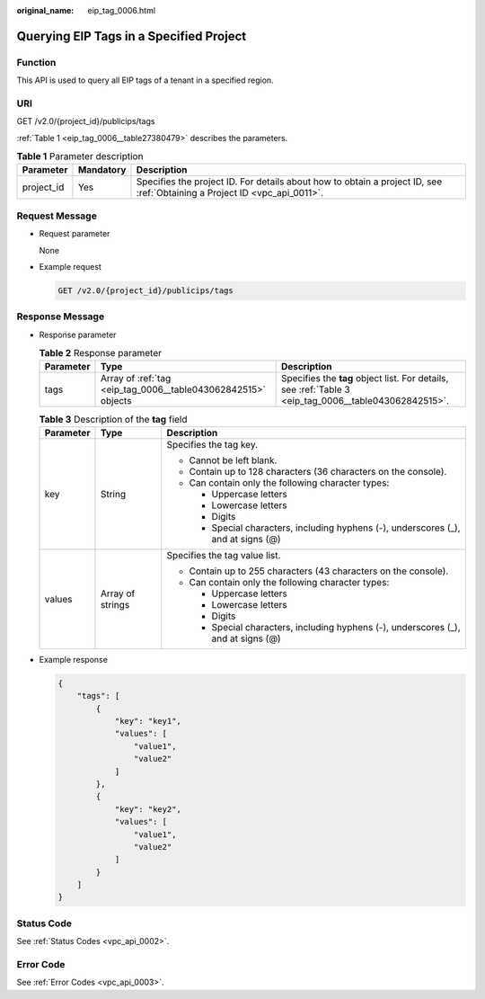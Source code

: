 :original_name: eip_tag_0006.html

.. _eip_tag_0006:

Querying EIP Tags in a Specified Project
========================================

Function
--------

This API is used to query all EIP tags of a tenant in a specified region.

URI
---

GET /v2.0/{project_id}/publicips/tags

:ref:`Table 1 <eip_tag_0006__table27380479>` describes the parameters.

.. _eip_tag_0006__table27380479:

.. table:: **Table 1** Parameter description

   +------------+-----------+---------------------------------------------------------------------------------------------------------------------------+
   | Parameter  | Mandatory | Description                                                                                                               |
   +============+===========+===========================================================================================================================+
   | project_id | Yes       | Specifies the project ID. For details about how to obtain a project ID, see :ref:`Obtaining a Project ID <vpc_api_0011>`. |
   +------------+-----------+---------------------------------------------------------------------------------------------------------------------------+

Request Message
---------------

-  Request parameter

   None

-  Example request

   .. code-block:: text

      GET /v2.0/{project_id}/publicips/tags

Response Message
----------------

-  Response parameter

   .. table:: **Table 2** Response parameter

      +-----------+---------------------------------------------------------------+-------------------------------------------------------------------------------------------------------+
      | Parameter | Type                                                          | Description                                                                                           |
      +===========+===============================================================+=======================================================================================================+
      | tags      | Array of :ref:`tag <eip_tag_0006__table043062842515>` objects | Specifies the **tag** object list. For details, see :ref:`Table 3 <eip_tag_0006__table043062842515>`. |
      +-----------+---------------------------------------------------------------+-------------------------------------------------------------------------------------------------------+

   .. _eip_tag_0006__table043062842515:

   .. table:: **Table 3** Description of the **tag** field

      +-----------------------+-----------------------+------------------------------------------------------------------------------------+
      | Parameter             | Type                  | Description                                                                        |
      +=======================+=======================+====================================================================================+
      | key                   | String                | Specifies the tag key.                                                             |
      |                       |                       |                                                                                    |
      |                       |                       | -  Cannot be left blank.                                                           |
      |                       |                       | -  Contain up to 128 characters (36 characters on the console).                    |
      |                       |                       | -  Can contain only the following character types:                                 |
      |                       |                       |                                                                                    |
      |                       |                       |    -  Uppercase letters                                                            |
      |                       |                       |    -  Lowercase letters                                                            |
      |                       |                       |    -  Digits                                                                       |
      |                       |                       |    -  Special characters, including hyphens (-), underscores (_), and at signs (@) |
      +-----------------------+-----------------------+------------------------------------------------------------------------------------+
      | values                | Array of strings      | Specifies the tag value list.                                                      |
      |                       |                       |                                                                                    |
      |                       |                       | -  Contain up to 255 characters (43 characters on the console).                    |
      |                       |                       | -  Can contain only the following character types:                                 |
      |                       |                       |                                                                                    |
      |                       |                       |    -  Uppercase letters                                                            |
      |                       |                       |    -  Lowercase letters                                                            |
      |                       |                       |    -  Digits                                                                       |
      |                       |                       |    -  Special characters, including hyphens (-), underscores (_), and at signs (@) |
      +-----------------------+-----------------------+------------------------------------------------------------------------------------+

-  Example response

   .. code-block::

      {
          "tags": [
              {
                  "key": "key1",
                  "values": [
                      "value1",
                      "value2"
                  ]
              },
              {
                  "key": "key2",
                  "values": [
                      "value1",
                      "value2"
                  ]
              }
          ]
      }

Status Code
-----------

See :ref:`Status Codes <vpc_api_0002>`.

Error Code
----------

See :ref:`Error Codes <vpc_api_0003>`.
